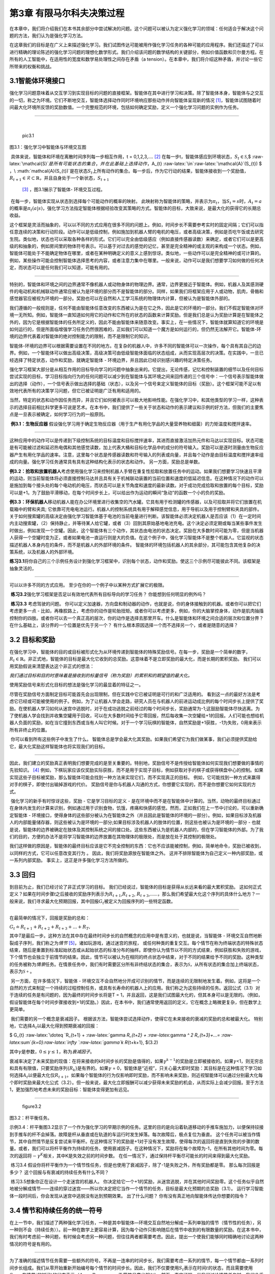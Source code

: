 第3章 有限马尔科夫决策过程
==========================

在本章中，我们将介绍我们在本书其余部分中尝试解决的问题。这个问题可以被认为定义强化学习的领域：任何适合于解决这个问题的方法，我们认为是强化学习方法。

​
在这章我们的目标是在广义上来描述强化学习。我们试图传达可能被用作强化学习任务的各种可能的应用程序。我们还描述了可以进行精确的理论陈述的强化学习问题的理想化数学形式。我们介绍该问题的数学结构的关键部分，例如价值函数和贝尔曼方程。在所有的人工智能中，在适用性的宽度和数学易处理性之间存在矛盾（a
tension）。在本章中，我们将介绍这种矛盾，并讨论一些它所带来的权衡和挑战。

3.1智能体环境接口
^^^^^^^^^^^^^^^^^

​
强化学习问题意味着从交互学习到实现目标的问题的直接框架。智能体在其中进行学习和决策。除了智能体本身，智能体与之交互的一切，称之为环境。它们不断地交互，智能体选择动作同时环境响应那些动作并向智能体呈现新的情况 [1]_，智能体试图随着时间最大化环境所反馈的奖励数值。一个完整规范的环境，包括如何确定奖励，定义一个强化学习问题的实例作为任务。

--------------

​

.. figure:: images/pic3.1.jpg
   :alt: pic3.1

   pic3.1

图3.1：强化学习中智能体与环境交互图
                                   

​ 具体来说，智能体和环境在离散时间序列每一步相互作用，t =
0,1,2,3,…. [2]_
在每一步t，智能体感应到环境状态，\ :math:`S_{t}\in \mathcal{S}`,$
:raw-latex:`\mathcal{S}`\ :math:`是所有可能状态的集合，并在此基础上选择动作，`\ A_{t}
:raw-latex:`\in`:raw-latex:`\mathcal{A}`(S_{t}) $
，\ :math:`\mathcal{A}(S_{t})`\ 是在状态\ :math:`S_{t}`\ 上所有动作的集合。每一步后，作为它行动的结果，智能体接收到一个奖励值，\ :math:`R_{t+1} \in \mathcal{R} \subset \mathbb{R}`\ ，并且自身处于一个新状态，\ :math:`S_{t+1}`
 [3]_ ，图3.1展示了智能体- 环境交互过程。

​ 在每一步，智能体实现从状态到选择每个可能动作的概率的映射。
此映射称为智能体的策略，并表示为\ :math:`\pi _{t}`\ ，当\ :math:`S_{t} =s`\ 时，\ :math:`A_{t}=a`\ 的概率是\ :math:`\pi _{t}(a|s)`\ ，强化学习方法指定智能体根据经验改变其策略的方式。智能体的目标，大致来说，是最大化的获得它的长期总收益。

​
这个框架是灵活而抽象的，可以以不同的方式应用在很多不同的问题上。例如，时间步长不需要参考实时的固定间隔；它们可以指任意连续的决策和行动阶段。动作可以是低级控制，例如施加到机器人臂的电机的电压，或者高级决策，例如是否吃午饭或去研究生院。类似地，状态也可以采取各种各样的形式。它们可以完全由低级感应（例如直接传感器读数）来确定，或者它们可以是更高级的和抽象的，例如房间里的物体符号表示。可以基于对过去的感觉的记忆，甚至是完全精神的或主观的来构成一个状态。例如，智能体可能处于不能确定物体在哪里，或者在某种明确定义的意义上感到惊讶。类似地，一些动作可以是完全精神的或可计算的。例如，某些操作可能会控制智能体选择思考的内容，或者注意力集中在哪里。一般来说，动作可以是我们想要学习如何做的任何决定，而状态可以是任何我们可以知道，可能有用的。

--------------

​
特别的，智能体和环境之间的边界通常不像机器人或动物身体的物理边界。通常，边界更接近于智能体。例如，机器人及其感测硬件的电动机和机械联动件通常应被认为是环境的部分而不是智能体的部分。同样，如果我们将框架应用于人或动物，肌肉，骨骼和感觉器官应被视为环境的一部分。奖励也可以在自然和人工学习系统的物理体内计算，但被认为是智能体外部的。

​
我们遵循的一般规则是，任何不能由智能体任意改变的东西被认为是在它之外，因此是它的环境的一部分。我们不假定智能体对环境一无所知。例如，智能体一直知道如何用它的动作和它所在的状态的函数来计算奖励。但是我们总是认为奖励计算是在智能体之外的，因为它是根据智能体的任务所定义的，因此不能由智能体来随意改变。事实上，在一些情况下，智能体就算知道它的环境是如何运行的，但是所面临增强学习任务仍然很困难的，正如我们可以知道一个魔方是如何运行的，但仍然无法解开它。智能体-环境的边界代表着对智能体的绝对控制能力的限制，而不是限制它的知识。

​
智能体-环境的边界可以根据需要设置在不同的地方。在复杂的机器人中，许多不同的智能体可以一次操作，每个具有其自己的边界。例如，一个智能体可以做出高级决策，高级决策可由低级智能体面临的状态组成，从而实现高层次的决策。在实践中，一旦已经选择了特定状态，动作和奖励，就确定智能体
- 环境边界，并且因此已经识别感兴趣的特定决策任务。

​
强化学习框架大部分是从相互作用的目标导向学习的问题中抽象出来的。它提出，无论传感，记忆和控制装置的细节以及任何目标尝试实现的目标，学习目标指向行为的任何问题可以减少到在智能体与其环境之间来回传递的三个信号中：一个信号表示智能体做出的选择（动作），一个信号表示做出选择的基础（状态），以及另一个信号来定义智能体的目标（奖励）。这个框架可能不足以有效地代表所有的决策学习问题，但它已被证明是广泛有用和适用的。

​
当然，特定的状态和动作因任务而异，并且它们如何被表示可以极大地影响性能。在强化学习中，和其他类型的学习一样，这种表示的选择目前相比科学更多可说是艺术。在本书中，我们提供了一些关于状态和动作的表示建议和示例的好方法，但我们的主要焦点是一旦表示被确定，如何学习行为的一般原则。

​ **例3.1：生物反应器**
假设强化学习用于确定生物反应器（用于生产有用化学品的大量营养物和细菌）的力矩温度和搅拌速率。

--------------

这种应用中的动作可以是传递到下级控制系统的目标温度和目标搅拌速率，其进而直接激活加热元件和马达以实现目标。状态可能是有可能被过滤和延迟热电偶和其他感觉读数，加上代表大桶和目标化学品中的成分的符号输入。奖励可以是逐时测量由生物反应器产生有用化学品的速率。注意，这里每个状态是传感器读数和符号输入的列表或向量，并且每个动作是由目标温度和搅拌速率组成的向量。强化学习任务通常具有具有这种结构化表示的状态和动作。
另一方面，奖励总是单数。

​
**例3.2：拾取和放置机器人**\ 考虑使用强化学习来控制机器人手臂在重复性拾取和放置任务中的运动。如果我们想要学习快速且平滑的运动，则当前智能体将必须直接控制马达并且具有关于机械联动装置的当前位置和速度的低延迟信息。在这种情况下的动作可以是施加到每个接头处的每个电动机的电压，而状态可以是关节角度和速度的最新读数。对于成功完成拾取和放置的每个目标，奖励可以是+1。为了鼓励平滑移动，在每个时间步长上，可以给出作为运动的瞬间“急动”的函数一个小的负的奖励。

​
**例3.3：环保机器人**\ 移动机器人能在办公环境里进行收集空的汽水罐。它具有用于检测罐的传感器，以及可拾取并将它们放置在机载箱中的臂和夹具;
它依靠可充电电池运行。机器人的控制系统具有用于解释感觉信息，用于导航以及用于控制臂和夹具的部件。关于如何搜索罐的高级决定由强化学习智能体基于电池的当前电量进行判断。该智能体必须决定机器人是否应该（1）在一定时间内主动搜索罐，（2）保持静止，并等待某人给它罐，或者（3）回到其原始基地电池充电。这个决定必须定期或每当某些事件发生时做出，例如发现一个空罐。因此，这个智能体有三个动作，其状态由电池的状态决定。奖励在大多数时间可能为零，但是当机器人获得一个空罐时变为正，或者如果电池一直运行则是大的负值。在这个例子中，强化学习智能体不是整个机器人。它监视的状态描述机器人本身内在的条件，而不是机器人的外部环境的条件。
智能体的环境包括机器人的其余部分，其可能包含其他复杂的决策系统，以及机器人的外部环境。

​
**练习3.1**\ 将你自己的三个示例任务设计到强化学习框架中，识别每个状态，动作和奖励。使这三个示例尽可能彼此不同。该框架是抽象灵活的，

--------------

可以以许多不同的方式应用。 至少在你的一个例子中以某种方式扩展它的极限。

​ **练习3.2**\ 强化学习框架是否足以有效地代表所有目标导向的学习任务？
你能想到任何明显的例外吗？

​ **练习3.3** 考虑驾驶的问题。
你可以定义加速器，方向盘和制动器的动作，也就是说，你的身体接触到的机器。或者你可以把它们考虑更多一点
-
比如，再橡胶路上，考虑你的动作是轮胎扭矩。或者你可以考虑更多，例如，你的大脑掌控身体，动作是肌肉抽搐控制你的四肢。或者你可以去一个真正高的层次，你的动作是选择去那里开车。什么是智能体和环境之间合适的层次和位置分界？
在什么基础上，该分界的一个位置是优先于另一个？
有什么根本原因选择一个而不选择另一个，或者是随意的选择？

3.2 目标和奖励
^^^^^^^^^^^^^^

​
在强化学习中，智能体的目的或目标被形式化为从环境传递到智能体的特殊奖励信号。在每一步，奖励是一个简单的数字，\ :math:`R_{t} \in \mathbb{R}`\ 。非正式地，智能体的目标是最大化它收到的总奖励。这意味着不是立即奖励的最大化，而是长期的累积奖励。
我们可以用奖励假说来清楚表达这个非正式的想法：

*我们通过目标和目的时意味着是接收到的标量信号（称为奖励）的累积和的期望值的最大化。*

使用奖励信号来形式化目标的想法是强化学习的最显着的特征之一。

​
尽管在奖励信号方面制定目标可能首先会出现限制，但在实践中它已被证明是可行的和广泛适用的。
看到这一点的最好方法是考虑它已经或可能被使用的例子。例如，为了让机器人学会走路，研究人员在与机器人的前进运动成比例的每个时间步长上提供了奖励。在使机器人学习如何从迷宫中逃脱时，对于在成功逃脱之前经过的每个时间步长，奖励通常为-1;这鼓励智能体尽快逃离。为了使机器人学会找到并收集空罐用于回收，可以在大多数时间给予它零回报，然后每收集一次空罐给+1的回报。人们可能也想给机器人负面的奖励，如在当它撞到东西或当有人叫它时候。对于一个学习玩棋的智能体，自然奖励是+1获胜，-1为失败，0用来表示所有非终止的位置。

​ 你可以看到所有这些例子中发生了什么。
智能体总是学会最大化其奖励。如果我们希望它为我们做某事，我们必须提供奖励给它，最大化奖励这样智能体也将实现我们的目标。

--------------

因此，我们建立的奖励真正表明我们想要完成的是至关重要的。特别地，奖励信号不是传授给智能体如何实现我们想要做的事情的先验知识。 [4]_
例如，下棋玩家应该仅奖励实际获胜，而不是用于实现子目标，例如获取对手的棋子或获得棋盘中心的控制。如果实现这些子目标被奖励，那么智能体可能会找到一种方法来实现它们，而不实现真正的目标。
例如，它可能找到一种方式来赢得对手的棋子，即使付出输掉游戏的代价。
奖励信号是你与机器人沟通的方式，你想要它实现的，而不是你想要它如何实现的方式。

​ 强化学习的新手有时惊讶这些，奖励 - 它是学习目标的定义 -
是在环境中而不是在智能体中计算的。当然，动物的最终目标通过在身体内发生的计算来识别，例如通过用于识别食物，饥饿，疼痛和快感的感觉。然而，正如我们在上一节中讨论的，可以重新确定智能体
-
环境接口，使得身体的这些部分被认为在智能体之外（并且因此是智能体的环境的一部分）。例如，如果目标涉及机器人的内部能量储存器，则这些被认为是环境的一部分;如果目标涉及机器人的肢体的位置，则这些也被认为是环境的一部分
-
也就是说，智能体的边界被确定在肢体及其控制系统之间的接口处。这些东西被认为是机器人内部的，但在学习智能体的外部。为了我们的目的，方便的办法不是将学习智能体的边界放置在其物理体的极限处，而是放在处于其控制的极限处。

​
我们这样做的原因是，智能体的最终目标应该是它不完全控制的东西：它也不应该能被控制，例如，简单地命令，奖励已被收到，以同样的方式，它可以任意改变其行为
。 因此，我们将奖励源放在智能体之外。
这并不排除智能体为自己定义一种内部奖励，或一系列内部奖励。
事实上，这正是许多强化学习方法所做的。

3.3 回归
^^^^^^^^

到目前为止，我们已经讨论了非正式学习的目标。
我们已经说过，智能体的目标是获得从长远来看的最大累积奖励。
这如何正式定义？如果在时间步骤\ *t*\ 之后接收的奖励序列表示为\ :math:`R_{t + 1}`,\ :math:`R_{t + 2}`,
:math:`R_{t + 3}`,……，那么我们希望最大化这个序列的具体什么地方？一般来说，我们寻求最大化预期回报，其中回报\ :math:`G_{t}`\ 被定义为回报序列的一些特定函数。

--------------

在最简单的情况下，回报是奖励的总和：

:math:`G_{t} \doteq R_{t+1} +R_{t+2} +R_{t+3}+...+R_{T},`

其中\ *T*\ 是最后一步。这种方法在其中存在最终时间步长的自然概念的应用中是有意义的，也就是说，当智能体
-
环境交互自然地断裂成子序列，我们称之为\ *情节*\  [5]_，诸如玩游戏，通过迷宫的旅程，
或任何种类的重复交互。每个情节在称为终端状态的特殊状态结束，随后是重置到标准起始状态或从起始状态的标准分布的抽样。即使你认为情节以不同的方式结束，例如获胜和失败的游戏，下个情节也会独立于前情节的结束。因此，情节可以被认为在相同的终点状态中结束，对于不同的结果给予不同的奖励。这种类型的任务被称为\ *情景*\ 任务。在情景任务中，我们有时需要区分所有非终结状态的集合，表示为\ :math:`\mathcal{S}`\ ，从所有状态的集合加上终端状态，表示为\ :math:`\mathcal{S+}`\ 。

​ 另一方面，在许多情况下，智能体 -
环境交互不会自然地分开成可识别的情节，而是连续的无限制地发生着。例如，这将是一个自然的方式来制定一个持续的过程控制任务，或具有长寿命的机器人上的应用。我们称之为这些持续的任务。返回公式（3.1）对于连续的任务是有问题的，因为最终的时间步长将是T
=
1，并且返回，这是我们试图最大化的，但其本身可以是无限的。（例如，假设智能体在每个时间步骤接收到+1的奖励。）因此，在本书中，我们通常使用返回的定义，它在概念上略微更复杂，但在数学上更简单。

​ 我们需要的另一个概念是衰减因子。
根据该方法，智能体尝试选择动作，使得它在未来接收的衰减的奖励的总和被最大化。
特别地，它选择\ :math:`A_{t}`\ 以最大化得到预期衰减的回报：

$ G_{t} :raw-latex:`\doteq `R_{t+1} + :raw-latex:`\gamma `R_{t+2} +
:raw-latex:`\gamma `^ 2 R_{t+3}+…=
:raw-latex:`\sum`\ *{k=0}:raw-latex:`\infty `:raw-latex:`\gamma`\ k
R*\ {t+k+1}, $(3.2)

其中\ :math:`\gamma`\ 是参数，\ :math:`0 \leq\gamma \leq 1`\ ，称为\ *衰减因子*\ 。

​
衰减率决定了未来奖励的现值：在将来接收的k时间步长的奖励是值得的，如果\ :math:`\gamma ^{k-1}`\ 的奖励是立即被接收的。如果\ :math:`\gamma`\ <1，则无穷总和具有有限值，只要奖励序列{:math:`R_{k}`}是有界的。如果\ :math:`\gamma`
=
0，智能体是“近视”，只关心最大即时奖励：其目标是在这种情况下学习如何选择\ :math:`A_{t}`\ 以便最大化仅\ :math:`R_{t+1}`\ 。如果每个智能体的行为仅影响即时奖励，而不影响未来奖励，则近视智能体可以通过分别最大化每个即时奖励来最大化公式（3.2）。但一般来说，最大化立即报酬可以减少获得未来奖励的机会，从而实际上会减少回报。至于方法1，更加强烈地考虑未来的奖励目标：智能体变得更加有远见。

--------------

.. figure:: images/figure3.2.png
   :alt: figure3.2

   figure3.2

图3.2：杆平衡任务。
                   

​
示例3.4：杆平衡图3.2显示了一个作为强化学习的早期示例的任务。这里的目的是向沿着轨道移动的手推车施加力，以便保持铰接到手推车的杆不会掉落。故障是杆从垂直或在轨道的车运行时发生掉落。每次故障后，极点复位为垂直。
这个任务可以被当作情节，其中自然情节是反复尝试来平衡杆。在这种情况下的奖励是+1对于没有发生故障，使得每次的返回将是直到失败的步骤的数量。或者，我们可以将杆平衡作为持续的任务，使用衰减因子。在这种情况下，奖励将在每个故障为-1，在所有其他时间为零。每次的返回将\ :math:`-\gamma^K`\ 相关，其中K是失效之前的时间步数。
在任一情况下，通过保持杆平衡尽可能长的时间来得到最大化奖励。

​ 练习3.4
假设你将杆平衡作为一个情节性任务，但是也使用了衰减因子，除了-1是失败之外，所有奖励都是零。
那么每次回报是多少？ 这个回报与有衰减的持续任务有什么不同？

​ 练习3.5想象你正在设计一个走迷宫的机器人。
你决定给它一个+1的奖励，从迷宫逃脱，并在其他时间奖励零。这个任务似乎自然地被分解成情节——连续的穿过迷宫——所以你决定把它当作一个情节的任务，目标是最大化预期的总奖励（3.1）。
运行学习智能体一段时间后，你会发现从迷宫中逃脱没有达到预期效果。
出了什么问题？ 你有没有真正地向智能体传达你想要的指令？

3.4 情节和持续任务的统一符号
^^^^^^^^^^^^^^^^^^^^^^^^^^^^

​
在上一节中，我们描述了两种强化学习任务，一种是其中智能体—环境交互自然地分解成一系列单独的情节（情节性的任务），另一种则不会（持续任务））。前一种在数学上更容易计算，因为每个动作只影响随后在情节中收到的有限数量的奖励。在这本书中，我们有时考虑前一种问题，有时候会考虑另一种问题，但往往两者都需要考虑。因此，提出一个使我们能够同时精确地讨论这两种情况的符号是有用的。

--------------

​
为了准确的描述情节任务需要一些额外的符号。不再是一连串的时间步长，我们需要考虑一系列的情节，每一个情节都由一系列时间步长组成。我们从零开始重新开始编号每个情节的时间步长。因此，我们不仅要使用\ :math:`S_{t}`\ 表示在时间\ :math:`t`\ 的状态，而且需要使用\ :math:`S_{t,i}`\ ，在情节\ :math:`i`\ 的时间\ :math:`t`\ 的状态表示（\ :math:`A_{t,i}`\ ，\ :math:`R_{t,i}`\ ，\ :math:`\pi_{t,i}`\ ，
:math:`T_{i}`\ 等符号意义相似）。然而，事实证明，当我们讨论情节任务时，我们几乎不必区分不同的情节。我们总是会考虑一个特定的情节，或者说出所有情节都是如此。因此，在实践中，我们总是通过省略情节的明确引用符号。
也就是说，我们将用\ :math:`S_{t}`\ 来指\ :math:`S_{t,i}`\ ，等等。

​
我们需要另外一个约定来定义一个涵盖情节和连续性任务的单一符号。在一例（3.1）中，我们将返回归结于有限数量的步数的总和，另一个是无限数量的总和（3.2）。这些可以通过考虑情节终止来进行统一，这是一个特殊的吸收状态的转换，只转换到自己，只产生零的奖励。
例如，考虑状态转换图

.. figure:: images/state_transition_diagram.png
   :alt: state transition diagram

   state transition diagram

这里的实心方块表示与情节结束对应的特殊吸收状态。从\ :math:`S_{0}`\ 开始，我们得到奖励序列+1，+1，+1，0，0，0，……总结这些，我们得到相同的返回值，无论我们是否相加第一个\ *T*\ 奖励（这里\ *T*
=
3）或以上整个无限序列。即使我们引入折扣，这仍然是成立的。因此，我们可以根据（3.2）来定义回报，按照省略不必要情节编号的惯例，并且包括如果总和仍然被定义为\ :math:`\gamma = 1`\ 的可能性（例如，所有情节终止
）。 或者，我们也可以写回报如下

$ G_{t} :raw-latex:`\doteq  `:raw-latex:`\sum`\ *{k=0}^{T-t-1}
:raw-latex:`\gamma`^k R*\ {t+k+1}, $ (3.3)

包括\ :math:`T = \infty`\ 或\ :math:`\gamma = 1`\ （不能同时存在）的可能性。我们在本书的其余部分中使用这些约定来简化符号，并表达情节和持续任务之间的接近相似。
（后来，在第10章中，我们将介绍一个持续不变的形式。）

--------------

\*3.5马尔科夫属性
^^^^^^^^^^^^^^^^^

在强化学习框架中，智能体根据来自环境\ *状态*\ 的信号作出决定。在本节中，我们将讨论什么是状态信号，什么样的信息是我们应该或不应该期望的。特别是，我们正式将一种特别感兴趣的环境属性和它的状态信号称为马尔可夫属性。

​
在这本书中，“状态”是指智能体可以使用的任何信息。我们假设状态由一些预处理系统给出作为环境的一部分。本书不讨论构建，变更或学习状态信号的问题。我们采取这种做法不是因为我们认为状态表示不重要，而是为了充分关注决策问题。换句话说，我们的主要关注不是设计状态信号，而是作为任何状态信号情况下决定采取的行动。根据惯例，奖励信号不是状态的一部分，但它的副本当然可以是。

​ 当然，状态信号应该包括立即的感觉，如感官感知，但它可以包含更多的。
状态表示可以是原始感觉的高级处理版本，或者它们可以是从感觉序列随时间推移的复杂结构。
例如，我们可以在一个场景中移动我们的眼睛，只有一个对应于中央凹的细微点，就可以在任何一个时间看到，而且建立一个丰富而详细的场景表示。
或者，更明显地，我们可以看一个对象，然后移开目光，但是知道它仍然存在。我们可以听到“是”一词，并认为自己处于完全不同的状态，这取决于以前的问题，不再是可听见的。在更平凡的水平上，控制系统可以在两个不同的时间测量位置，以产生包括关于速度的信息的状态表示。在所有这些情况下，状态根据当时的感觉和以前的状态或过去感觉的一些其他记忆，构建和维护。
在这本书中，我们不会探讨如何做到这一点，但肯定这是可以的而且已经完成的。
没有理由将状态表示限制在瞬时感觉之中;
在典型的应用中，我们应该期望状态表示能够通知智能体。

​
另一方面，不应该期望状态信号向智能体通报有关环境的一切，甚至是在作出决定时对其有用的一切。
如果智能体在玩二十一点，我们不应该期望它知道甲板上的下一张卡是什么。
如果智能体正在接听电话，我们不应该期望它提前知道呼叫者是谁。
如果智能体是一名叫做道路交通事故的医护人员，我们不应该期望它立即知道不省人事的受害者的内伤。
在所有这些情况下，环境中都有隐藏的状态信息，这是对智能体有用的信息，但智能体不应该知道，因为它从未收到过相关的反馈。
简而言之，我们不会为了不知道重要事项的智能体，而只是为了知道某事，然后忘记它！我们不会让智能体不知道重要的事情，而只是为了知道某事，然后忘记它！

--------------

​
理想情况下，我们想要的是一个状态信号，它精简地表达了过去的反馈，保留着所有相关信息。这通常需要比直接的反馈更多，但不能超过所有过去完整反馈。能成功保留所有相关信息的状态信号称为\ *马尔科夫*\ ，或者是\ *马尔可夫属性*\ （我们在下面正式定义）。例如，棋子位置——棋盘上所有棋子的当前为止位置——将作为马尔科夫状态，因为它总结了变成现在完整的位置序列重要的一切。关于序列的大部分信息都会丢失，但是对于游戏的未来来说真的很重要。同样，炮弹的当前位置和速度对于未来的战斗来说都是很重要的。这个位置和速度怎么来的是不重要的。
这有时也被称为“路径独立性”，因为所有重要的都是当前的状态信号;
它的意义是独立于导致它的信号的“路径”或历史。

​
我们现在正式为强化学习问题定义马尔可夫属性。为了保持计算的简单，我们假设这里是有限数量的状态和奖励值。这使得我们能够在总和和概率方面计算，而不是积分和概率密度，但是这个论证可以容易地被扩展到包括连续的状态和奖励（或无限的离散空间）。考虑一般环境下在时间\ *t
+
1*\ 对时间\ *t*\ 采取的行动作出反应。在最普遍的因果情况下，这种反应可能取决于之前发生的一切。
在这种情况下，只能通过指定完整的联合概率分布来定义动态：

:math:`P_r \{ S_{t+1} =s^ \prime ,R_{t+1} = r | S_0,A_0,R_1,…,S_{t-1},A_{t-1},R_t,S_t,A_t\}`,
(3.4)

对于所有\ *r*\ ，\ :math:`s^ \prime`\ ，以及过去事件的所有可能值：$
S_0,A_0,R_1,…,S_{t-1},A_{t-1},R_t,S_t,A_t$。另一方面，如果状态信号具有马尔科夫属性，那么环境在\ *t
+
1*\ 处的响应仅取决于\ *t*\ 处的状态和动作表示，在这种情况下，可以通过仅指定环境的动态

:math:`p(s^\prime,r|s,a)\doteq P_r\{S_{t+1}=s^\prime ,R_{t=1}=r|S_t=s,A_t=a\}`
, (3.5)

对于所有的\ *r*\ ，\ :math:`s^\prime`\ ，和\ *a*\ 。换句话说，状态信号具有马尔科夫属性，并且是马尔科夫状态，当且仅当（3.4）等于\ :math:`p(s^\prime,r|S_t,A_t)`\ 在所有\ :math:`s^\prime`\ ，\ *r*\ 和所有之前的$
S_0,A_0,R_1,…,S_{t-1},A_{t-1},R_t,S_t,A_t$。
在这种情况下，整个环境和任务也被称为拥有马可夫属性。

如果一个环境具有马尔可夫属性，那么它的动态递推公式（3.5）使我们能够根据当前的状态和行动来预测下一个状态和预期的下一个奖励。可以看出，通过迭代这个方程，可以预测所有将来的状态，并且仅从当前状态的知识中获得预期的回报，并且在给出迄今为止的完整历史的情况下都是可以预见的。马尔可夫状态也提供了选择行动的最佳依据。
也就是说，通过马尔可夫状态最佳策略来选择行动就像通过完整历史的最佳策略来选择一样好。

--------------

​
即使状态信号是非马尔科夫，仍然认为强化学习中的状态是马尔科夫状态的近似值。特别是，我们一直希望状态是预测未来的回报和选择行动的良好基础。在环境模型被学习的情况下（见第8章），我们也希望状态成为预测后续状态的良好基础。马尔科夫状态提供了实现所有这些事情的无与伦比的基础。把状态看成接近马尔科夫状态这种方式，人们将从强化学习系统获得更好的表现。基于以上原因，将每一步中的状态视为马尔可夫状态的近似值是有用的，但是应该记住，它可能不能完全满足马尔可夫属性。

​
马尔可夫属性在强化学习中是重要的，因为假定判断和值仅仅是当前状态的函数。为了使这些有效和翔实，状态的表示必须是资料丰富的。本书中提出的所有理论都假定马尔科夫状态信号。这意味着并不是所有的理论都严格适用于不严格定义马尔可夫属性的例子。然而，为马尔可夫案例开发的理论仍然有助于我们了解算法的行为，并且算法可以成功应用于不严格马尔科夫的状态的许多任务。充分理解马尔科夫理论例子是将其扩展到更复杂和更现实的非马尔可夫例子的重要基础。最后，我们注意到，马尔可夫状态表示的假设并不是强化学习的唯一性，而是在人工智能的大多数（如果不是全部）其他方法中也存在。

​ **示例3.5：杆平衡状态**
在前面介绍的杆平衡任务中，如果它能精确地指定，或者可以准确地重建车沿轨道的位置和速度，
车和杆，以及角度变化的速度（角速度），状态信号是马尔可夫的。在理想化的车
-
杆系统中，鉴于控制器采取的行动，这些信息将足以准确预测车和杆的未来行为。然而在实际上，绝对不可能知道这些信息，因为任何真正的传感器都会在其测量中带来一些失真和延迟。此外，在任何真正的车
-
杆系统中，总是存在其他影响，例如杆的弯曲，车轮和杆轴承的温度以及各种形式的间隙，其稍微影响系统的行为。这些因素将导致违反马尔可夫属性，
如果状态信号只是推车和极点的位置和速度。

​ 然而，往往是位置和速度是很好状态定义。
一些学习解决极平衡任务的早期研究使用粗略状态信号，一些学习解决极平衡任务的早期研究使用粗略状态信号，将推车位置分为三个区域：右侧，左侧和中部（以及其他三个内在状态变量的类似粗略量化）。
这个明显的非马尔可夫状态足以使通过强化学习方法轻松解决任务。
事实上，这种粗略的表示可能通过强迫学习智能体忽略在解决任务中没用的细微区别来促进快速学习。

--------------

​ **示例3.6：德州扑克**
在德州扑克牌游戏中，每位玩家手中拿着五张牌。在每一轮投注，每个玩家交换一些新牌，然后投注。每一轮，每位玩家必须匹配或超过其他玩家的最高投注，否则退出（折叠）。
在第二轮投注后，没有被折叠且有最好的的牌玩家是获胜者并且获得所有的赌注。

​ 德州扑克的状态信号对于每个玩家而言是不同的。
每个玩家都只知道自己掌握的牌，但能猜测其他玩家手中的牌。
一个常见的错误是认为马尔科夫状态信号应包括所有玩家的牌和剩余在案板上的牌的内容。
然而，在公平的比赛中，我们假设玩家原则上无法从过去的观察中确定这些事情。
如果玩家知道那些，那么她就可以通过记住所有过去的观察结果来更好预测一些未来的事件（如可以交换的牌）。

​ 除了知道自己的牌，扑克牌的状态还应包括其他玩家所得的赌注和牌数。
例如，如果其他玩家之一画了三张新卡，你可能怀疑他保留了一双，并相应地调整了你对他的牌的猜测。
玩家的投注也会影响你对一手牌的评估。
事实上，你过去与这些特定玩家的历史很多是马尔科夫状态的一部分。
艾伦喜欢虚张声势，还是保守地玩？ 她的脸色或风度是否为一手牌提供了线索？
当到了深夜，或者当他已经赢得了很多钱时，乔伊的玩法会如何变化？

​
虽然有关其他玩家表现的一切都可能对他们持有各种手牌的可能性产生影响，但在实践中，这些太多了不能记住和分析，大部分内容对于预测和决策都不会有明确的影响。好的扑克玩家擅长记住关键线索，并迅速调整新玩法，但没有人会记得所有相关的内容。因此，人们用来做扑克决定的状态表示无疑是非马尔可夫，这样的决定本身也是不完美的。然而，人们仍然在这样的任务中做出很好的决定。
我们得出结论，无法获得完美的马尔科夫状态表示可能不是强化学习智能体的严重问题。

​ **练习3.6：破裂的视觉系统** 想像你是一个视觉系统。
当你某天第一次打开的时候，一个图像会涌入你的镜头。
你可以看到很多东西，但不是所有的东西。你看不到被遮挡的物体，当然你看不到身后的物体。
在看到第一幕之后，你是否可以访问马尔可夫状态的环境？
假设当天你的镜头坏了，整天都没有收到图像。
那么你可以访问马尔可夫状态吗？

--------------

3.6马尔可夫决策过程
^^^^^^^^^^^^^^^^^^^

满足马尔可夫属性的强化学习任务称为\ *马尔可夫决策过程*\ ，或MDP。如果状态和动作空间是有限的，则称之为有限的马尔可夫决策过程（有限的MDP）。
有限的MDP对于强化学习的理论特别重要。 我们在这本书中广泛的讨论它们;
它们是你需要了解的现代强化学习90%的内容。

​ 特定的有限MDP由其状态和动作集以及环境的每步动态定义。
给定任何状态s和动作a，每个可能的下一个状态\ :math:`s^\prime`\ 和奖励\ *r*\ 的概率表示：

​ :math:`p(s,a) \doteq Pr\{ S_(t+1)=s^\prime,R_{t+1} =r|S_t=s,A_t=a\}`
(3.6)

​ 这些等式完全指定了有限\ **MDP**\ 的动态。
我们在本书其余部分提出的大部分理论都隐含地假设环境是有限的\ **MDP**\ 。

​
考虑到（3.6）规定的动态，人们可以计算出可能想要了解的关于环境的其他任何事物，例如状态—动作对的预期回报，

​
:math:`r(s,a)\doteq \mathbb{E}[R_{t+1}|S_t =s,A_t=a]=\sum_{r \in \mathcal{R}} r \sum_{s^\prime \in \mathcal{S}}p(s^\prime,r|s,a),`
(3.7)

​ 状态转移概率，

​
:math:`p(s^\prime|s,a)\doteq P_r\{S_{t+1}=s^\prime|S_t=s,A_t=a \}=\sum_{r\in \mathcal R}p(s^\prime,r|s,a)`
(3.8)

​ 以及状态—动作—下一个状态三元组的期望奖励，

​
:math:`r(s,a,s^\prime)\doteq\mathbb{E}[R_{t+1}|S_t=s,A_t=a,S_{t+1}=s^\prime]=\frac{\sum_{r\in \mathcal{R}r p(s^\prime,r|s,a)}}{p(s^\prime|s,a)}`
(3.9)

​
在本书的第一版中，动态仅用后面两个变量表示，分别为\ :math:`\mathcal{P}_{ss^\prime}^a`\ 和\ :math:`\mathcal{R}_{ss^\prime}^a`\ 。该符号的一个缺点是它仍然没有完全表征奖励的动态，只给出他们的期望。
另一个缺点是下标和上标过多。
在这个版本中，我们将主要使用（3.6）的显式符号，有时直接指向转换概率（3.8）。

​ **示例3.7： 环保机器人MDP**
环保机器人（示例3.3）可以通过简化MDP并提供一些更多的细节成为MDP的简单示例。
（我们的目标是实现一个简单的例子，而不是特别符合实际的例子）。回想一下，智能体检测到外部事件时（或机器人控制系统的其他部分）做出决定。
在每个这样的时刻，机器人决定是否应该（1）主动搜索一个空罐，（2）保持静止，等待有人给它罐子，或者（3）回到家中为电池充电。假设环境如下。
找到空罐的最好方法是积极搜索它们，但这会耗尽机器人的电池，而等待不会。

--------------

每当机器人正在搜索时，存在电池耗尽的可能性。
在这种情况下，机器人必须关闭电池并等待被救出（产生低报酬）。

​
智能体仅仅根据电池的能量水平作出决定。它可以区分\ **高低**\ 两个级别，使状态集合为\ :math:`\mathcal{S}=\{high,low\}`
。让我们假设可能的决策—智能体的动作—\ **等待**\ ，\ **搜索**\ 和\ **充电**\ 。当电量足时，充电总是愚蠢的，所以我们不把它算在这个状态的动作中。
智能体的动作集是

:math:`\mathcal{A}(high)\doteq \{search,wait\}`

:math:`\mathcal{A}(low)\doteq \{search,wait,recharge\}`

​
如果电量高，则可以完整的完成主动搜索的过程，而不会有耗尽电池的风险。以高电量开始的搜索周期以\ :math:`\alpha`\ 的概率保持高电量，并以\ :math:`1-\alpha`\ 的概率降低到低电量。另一方面，当在电量低时进行的搜索时，以\ :math:`\beta`\ 概率保持在低电量，并以\ :math:`1-\beta`\ 的概率消耗电池电量。在后一种情况下，机器人必须被救援，然后把电池再充电回到高电量。机器人收集的每一个空罐都可以作为一个单位奖励，而当机器人必须得到救援时，得到-3的奖励值。研究等待，研究>等待，分别表示机器人在搜索和等待期间将收集的罐的预期数量（因此预期的奖励）。使用\ :math:`r_{search}`\ 和\ :math:`r_{wait}`,以及\ :math:`r_{search}>r_{wait}`
，分别表示机器人在搜索和等待期间将收集的罐的预期数量（因此预期的报酬）。最后，为了方便，假设在运行回去充电时不能收集空罐，并且在电池耗尽的一步中也不能收集空罐。这个系统就是一个有限的\ **MDP**\ ，我们可以写出它的转移概率和预期的回报，如表3.1所示。

​ |Table3.1|

**表3.1**\ ：环保机器人示例的有限\ **MDP**\ 的转换概率和预期回报。每行分别是：当前状态，\ :math:`s`
，下一状态，\ :math:`s^\prime`
，和当前状态中可能的动作\ :math:`a\in\mathcal{A} (s)`\ 。

​
*转换图*\ 是总结有限MDP动态的有用方式。图3.3显示了环保机器人示例的转换图。

--------------

.. figure:: images/Figure3.3.png
   :alt: Figure3.3

   Figure3.3

​ 图3.3：环保机器人示例的转换图

有两种节点：状态节点和动作节点。每个可能状态有一个状态节点（一个由状态名称标记的大开环），每个状态动作对的一个动作节点（由状态节点的线标记的小实心圆）。从状态\ :math:`s`\ 开始并采取动作\ :math:`a`\ 将沿着县从状态节点\ :math:`s`\ 到行动节点的\ :math:`(s,a)`\ 。然后，环境通过离开动作节点\ :math:`(s,a)`\ 的箭头之一转换到下一个状态的节点。每个箭头对应一个三元组\ :math:`(s,s^\prime,a)`\ ，其中\ :math:`s^\prime`\ 是下一个状态，我们用转移概率\ :math:`p(s^\prime|s,a)`\ 标注箭头，并且该转换的预期奖励\ :math:`r(s,a,s^\prime)`\ 。请注意，标记离开动作节点的箭头的转换概率总是等于1。

3.7 价值函数
^^^^^^^^^^^^

​ 几乎所有的强化学习算法都涉及估计在状态（或状态 -
动作对）价值函数的功能，如估计智能体处于给定状态有多好（或者在给定的状态下执行给定动作有多好）。这里的“多么好”的概念是根据预期的未来奖励来确定的，或者准确的的说是预期回报方面。
当然，智能体希望在未来收到的奖励取决于将采取的动作。因此，价值函数是针对特定策略而定义的。

​
回想一下，策略\ :math:`\pi`\ 是来自\ :math:`s\in \mathcal{S}`\ 中的每个状态的映射，以及在\ :math:`a\in \mathcal{A}(s)`\ 中的动作，在状态\ :math:`s`\ 中采取动作\ :math:`a`\ 的概率\ :math:`\pi(a|s)`\ 。非正式地，在\ :math:`s`\ 状态下，策略\ :math:`\pi`\ 下的值表示为\ :math:`v_\pi(s)`\ ，是从\ :math:`s`\ 开始并且之后\ :math:`\pi`\ 策略时的预期收益。对于\ **MDPs**\ ，我们可以正式将\ :math:`v_\pi(s)`\ 定义为

:math:`v_\pi(s)\doteq \mathbb{E}_\pi[G_t|S_t=s]=\mathbb{E}_\pi[\sum^{\infty}_{k=0} \gamma^k R_{t+k+1}|S_t=s]`
，（3.10）

其中\ :math:`\mathbb{E}[.]`\ 表示智能体遵循策略\ :math:`\pi`\ 的随机变量的期望值，\ :math:`t`\ 是任意的时间步长。
请注意，终端状态的值，如果有的话，一直为0。我们称函数\ :math:`v_\pi`\ 是策略\ :math:`\pi`\ 的状态—价值函数。

--------------

​
类似地，我们定义在状态\ :math:`s`\ 下采取动作\ :math:`a`\ 的值，在策略\ :math:`\pi`\ 下表示为$q\_:raw-latex:`\pi`(s,a)
:math:`，作为从`\ s\ :math:`开始的预期回报，采取行动`\ a\ :math:`，此后遵循策略`\ :raw-latex:`\pi`$：

​
:math:`q_\pi(s,a)\doteq\mathbb{E}_\pi[G_t|S_t=s,A_t=a]=\mathbb{E}_\pi[\sum^{\infty}_{k=0}\gamma^kR_{t+k+1}|S_t=s,A_t=a]`
. （3.11）

我们称\ :math:`q_\pi`\ 为策略\ :math:`\pi`\ 的动作值函数。

​ 值函数\ :math:`v_\pi`\ 和\ :math:`q_\pi`\ 可以从经验中估计。
例如，如果一个智能体遵循策略pi并且维护一个平均值，对于遇到的每个状态，跟随该状态的实际返回的平均值将会收敛到状态的值\ :math:`v_\pi(s)`\ ，作为遇到的状态的次数接近无穷大。如果在一个状态下为每个动作保持单独的平均值，那么这些平均值将类似地收敛到动作值\ :math:`q_\pi(s, a)`\ 。我们称这种\ *蒙特卡罗方法*\ 的估计方法，因为它们涉及对实际收益的许多随机样本进行平均。这些方法在第5章中介绍。当然，如果状态非常多，那么单独保持每个状态的单独平均值可能是不实际的。相反，智能体将必须维护\ :math:`v_\pi`\ 和\ :math:`q_\pi`\ 作为参数化函数（参数少于状态），并调整参数以更好地匹配观察到的返回值。这也可以产生准确的估计，尽管这取决于参数化函数近似的性质。
这些可能性将在本书的第二部分讨论。

​ 整个强化学习和动态规划中使用的价值函数的基本属性是满足特定的递归关系。
对于任何策略\ :math:`\pi`\ 和任何状态\ :math:`s`\ ，\ :math:`s`\ 的值与其可能的后继状态的值之间保持以下一致性条件：

:math:`v_\pi(s)\doteq\mathbb{E}_\pi[G_t|S_t=s]\\ \quad\quad=\mathbb{E}_\pi[\sum^{\infty}_{k=0}\gamma^kR_{t+k+1}|S_t=s] \\\quad\quad= \mathbb{E}_\pi[R_{t+1}+\gamma\sum^{\infty}_{k=0}\gamma^kR_{t+k+2}|S_t=s]\\\quad\quad=\sum_a\pi(a|s)\sum_{s^\prime}\sum_rp(s^\prime,r|s,a)[r+\gamma\mathbb{E}[\sum^{\infty}_{k=0}\gamma^kR_{t+k+2}|S_{t+1}=s^\prime]]\\\quad\quad=\sum_a\pi(a|s)\sum_{s^\prime,r}p(s^\prime,r|s,a)[r+\gamma v_\pi(s^\prime)], \forall s\in\mathcal{S}`
（3.12）

其中隐含的动作\ :math:`a`\ 取自集合\ :math:`\mathcal{A}(s)`\ ，下一个状态\ :math:`s^\prime`\ 取自集合\ :math:`\mathcal{S}`\ （或在情节问题的情况下来自\ :math:`\mathcal{S}+`\ ），而奖励\ :math:`r`
，取自集合\ :math:`\mathcal{R}`\ 。注意，在最后一个方程中，我们合并了两个和，一个是所有的\ :math:`s^\prime`\ 值的和，另一个所有\ :math:`r`\ 值的和，

--------------

.. figure:: images/figure3.4.png
   :alt: figure3.4

   figure3.4

​ 图3.4：\ :math:`v_\pi`\ 和\ :math:`q_\pi`\ 的备份图。

两者的所有可能值之和。我们将经常使用这种合并的总和来简化公式。请注意，最终表达式可以非常容易地读取为期望值。这真的是三个变量\ :math:`a`\ ，\ :math:`s^\prime`\ 和\ :math:`r`\ 的所有值的总和。对于每个三元组，我们计算其概率\ :math:`\pi(a|s)p(s^\prime,r|s,a)`\ ，通过该概率对括号中的数量进行加权，然后求和所有可能性获得预期值。

​
方程（3.12）是\ :math:`v_\pi`\ 的\ *贝尔曼方程*\ 。它表达了状态值与下一个状态值之间的关系。考虑从一个状态向可能的下一个状态的情况，如图3.4（左图）所示。每个空心圆代表下一个状态，每个实心圆代表一个状态{动作对。
从状态s开始，根节点在顶部，智能体可以采取任何一组动作 —
三个动作组成如图3.4所示（左）。从这些中任一个动作，环境可以响应多个下一个状态之一,\ :math:`s^\prime`\ ，以及一个奖励，\ :math:`r`\ 。贝尔曼方程（3.12）对所有可能性进行平均，每个可能性均以其发生的概率加权。它指出，开始状态的价值必须等于预期下一个状态的（打折）值，加上在途中预期的奖励值。

​
值函数\ :math:`v`\ 是其贝尔曼方程的唯一解。我们在后面的章节中展示了贝尔曼方程如何构成一些计算方法的基础，近似和学习\ :math:`v_\pi`\ 。我们称之为图3.4\ *备份图*\ 中所示的图表，因为它们是展示了作为强化学习方法核心的更新或备份操作的基础的联系。这些操作将值信息从其后继状态（或状态—动作对）传回状态（或状态
-
动作对）。我们在本书中使用备份图来提供我们讨论的算法的图形摘要。（注意，与转换图不同，备份图的状态节点不一定代表不同的状态；例如，一个状态可能是它自己的下一个状态，我们也省略了明确的箭头，因为时间总是在备份图中向下流动）。

**示例3.8：网格世界**
图3.5（左图）显示了简单有限MDP的矩形网格世界表示。网格的单元格对应于环境的状态。在每个单元格中，可以有四个动作：北，南，东，西，这明确让智能体在网格上的相应方向上移动一个单元格。使智能体离开网格的操作会使其位置保持不变，但也会导致-1的回报。除了将智能体从特殊状态\ :math:`A`\ 和\ :math:`B`\ 移出的行为，其他行为奖励值为\ :math:`0`\ 。在状态\ :math:`A`\ ，

--------------

.. figure:: images/Figure3.5.png
   :alt: Figure3.5

   Figure3.5

​
图3.5：网格世界的例子：等权随机政策的特殊奖励动态（左）和状态值函数（右）。

所有四个动作都会产生\ :math:`+10`\ 的奖励，并将智能体送到\ :math:`A^\prime`\ 。
从状态\ :math:`B`\ ，所有动作都会获得\ :math:`+5`\ 的奖励，并将智能体转到\ :math:`B^\prime`\ 。

​
假设智能体在所有状态中以相等的概率选择所有四个动作。图3.5（右）显示了该策略的值函数\ :math:`v_\pi`\ ，对于这个策略，衰减因子\ :math:`\gamma=0.9`\ 。该值函数是通过求解线性方程组（3.12）来计算的。注意下边缘附近的负值;
这些是在随机策略下高概率击中网格边缘的的结果。\ :math:`A`\ 状态是根据本策略下的最佳状态，但其预期收益低于\ :math:`10`\ ，收益为当即奖励，由于智能体从\ :math:`A`\ 到\ :math:`A^\prime`\ ，从而可能进入电网边缘。另一方面，状态\ :math:`B`\ 的当即奖励高于\ :math:`5`\ ，，因为智能体从\ :math:`B`\ 被带到状态\ :math:`B^\prime`\ ，具有正值。从\ :math:`B^\prime`\ 来看，进入边缘的预期惩罚（负回报）超过了困在\ :math:`A`\ 或\ :math:`B`\ 上的预期收益的补偿。

**示例3.9：高尔夫**
为了将打高尔夫球作为强化学习任务，我们将每次击球的惩罚（负回报）计算为\ :math:`-1`\ ，直到我们将球打入洞中。状态是球的位置。一个状态的值是从该位置到该洞的击球数量的负数。我们的动作是我们如何瞄准和摆球，当然还有我们选择的球杆。
让我们把前者视为给定的，只考虑球杆的选择，我们假设是推杆或打出去。图3.6的上半部分显示了总是使用推杆的策略的可能的状态值函数\ :math:`v_{putt}(s)`\ 。最终入洞作为终端状态值为\ :math:`0`\ 。从果岭（球道的尽头）的任何地方，我们假设我们可以做一个推杆；这状态的值为\ :math:`-1`\ 。离开果岭，我们不能通过推杆入洞，值越大。如果我们可以通过推杆达到果岭状态，那么该状态必须具有比果岭小的值，即\ :math:`-2`\ 。为了简单起见，让我们假设我们可以非常精确和确定地推杆，但范围有限。
这给了我们图中标有\ :math:`-2`\ 的尖锐轮廓线；该线和果岭之间的所有位置都需要打两杆才能完成入洞。
类似地，\ :math:`-2`\ 轮廓线的投放范围内的任何位置必须具有\ :math:`-3`\ 的值，依此类推，以获得图中所示的所有轮廓线。推杆不会让我们脱离陷阱，所以它们的值为\ :math:`-\infty`\ 。
总的说，通过推杆，我们需要六杆从球座入洞。

.. figure:: images/Figure3.6.png
   :alt: Figure3.6

   Figure3.6

图3.6：高尔夫球示例：用于推杆（上面）的状态值函数和使用驱动程序的最佳动作值函数（下图）。

**练习3.7**
什么是贝尔曼方程的动作值，即\ :math:`q_\pi`\ ？必须根据状态—动作对\ :math:`(s,a)`\ 的可能后继的动作值\ :math:`q_\pi(s^\prime,a^\prime)`\ 给出动作值\ :math:`q_\pi(s,a)`\ 。
注意，对应于该方程的备用图在图3.4（右）中给出。
显示与（3.12）类似的方程序列，但用于动作值。

**练习3.8**\ 对于图3.5（右）所示的值函数\ :math:`v_\pi`\ ，贝尔曼方程（3.12）必须保持每个状态。
作为一个例子，数值显示该方程的有中心状态，值为\ :math:`+0.7`\ ，相对于其四个相邻状态，价值为\ :math:`+2.3`\ ，\ :math:`+0.4`\ ，\ :math:`-0.4`\ ，和\ :math:`+0.7`\ 。
（这些数字只能精确到一位小数。）

**练习3.9**\ 在网格世界的例子中，奖励对于目标是积极的，对于走进世界的边缘是负的惩罚，而在其余的时间里是零。
这些奖励的迹象是重要的吗？还是只是他们之间的间隔？
请证明，使用（3.2），向所有奖励添加常量\ :math:`c`\ 将所有状态的值添加一个常数\ :math:`v_c`\ ，因此不会影响任何策略下任何状态的相对值。
C和 gamma是什么V？关于\ :math:`c`\ 和\ :math:`\gamma`\ 是什么\ :math:`v_c`\ ？

**练习3.10** 现在考虑在情节任务中给所有的奖励增加一个常量c，例如走迷宫。
这是否会有什么影响，还是不会像以上那些持续任务那样保持不变？
是或者否，为什么？ 举个例子。

--------------

**练习3.11**\ 状态的值取决于在该状态下可能的动作的值以及当前策略下每个动作的可能性。
我们可以通过根据状态的小型备份图来考虑这一点，并考虑到每个可能的操作：

.. figure:: images/exercise3.11.png
   :alt: exercise3.11

   exercise3.11

根据给定\ :math:`S_t=s`\ 的预期叶节点\ :math:`q_\pi(s,a)`\ 的值，给出对根节点\ :math:`v_\pi(s)`\ 的值的对应于该直觉和图表的方程。
这个方程式应该包含一个符合策略\ :math:`\pi`\ 条件的预期。
然后给出第二个等式，其中期望值以 pi（ajs）方式明确地写出，使得等式中不出现预期值符号。然后给出第二个等式，其中期望值以\ :math:`\pi(a|s)`\ 明确地写出，使得在等式中不出现期望值符号。

**练习3.12**\ 动作值\ :math:`q_\pi(s,a)`\ 取决于预期的下一个奖励和剩余奖励的预期总和。
再次，我们可以通过一个小的备份图来考虑这一点，这一个根源于一个动作（状态—动作对），并分支到可能的下一个状态：

.. figure:: images/exercise3.12.png
   :alt: exercise3.12

   exercise3.12

给出与这个直觉和图表对应的方程式的动作值\ :math:`q_\pi(s,a)`\ ，考虑到\ :math:`St = s`\ 和\ :math:`A_t= a`\ ，根据预期的下一个奖励\ :math:`R_{t+1}`\ 和预期的下一个状态值\ :math:`v_\pi(S_{t+1})`\ 。这个方程式应该包括期望值，但不包括一个条件符合策略条件。
然后给出第二个方程，用（3.6）定义的\ :math:`p(s^\prime,r|s,a)`\ 明确地写出期望值，使得方程式中不会出现预期值符号。

3.8最优值函数
^^^^^^^^^^^^^

解决强化学习任务大概意味着要从长远的角度找到一个取得很大回报策略。
对于有限的MDP，我们可以通过以下方式精确地定义一个最优策略。价值函数对策略进行部分排序。如果策略\ :math:`\pi`\ 的预期返回值大于或等于所有状态的\ :math:`\pi^\prime`\ 值，则该策略\ :math:`\pi`\ 被定义为优于或等于策略\ :math:`\pi^\prime`\ 。换句话说，当且仅当\ :math:`v_\pi(s)\geqslant v_{\pi^{^\prime}}(s)`\ ，在所有\ :math:`s\in \mathcal{S}`\ 下\ :math:`\pi\geqslant\pi^\prime`\ 成立。总是至少有一项策略优于或等于所有其他策略。
称为\ **最优策略**\ 。
虽然可能有不止一个，我们用\ :math:`\pi_*`\ 表示所有最优策略。它们共享称为最优状态值函数的同样的状态值函数，表示为\ :math:`v_*`\ ，并定义为

​ :math:`v_*(s)\doteq \max_\pi v_\pi(s)` （3.13）

在所有 :math:`s\in\mathcal{S}`\ 条件下。

​ 最优策略还具有相同的最佳动作值函数，表示为\ :math:`q_*`\ ，并定义为

​ :math:`q_*(s,a)\doteq\max_\pi q_\pi(s,a)` ， （3.14）

在所有
:math:`s\in\mathcal{S}`\ 和\ :math:`a\in\mathcal{A}(s)`\ 的条件。对于状态—动作对\ :math:`(s,a)`\ ，此函数给出在状态\ :math:`s`\ 中执行动作\ :math:`a`\ 的预期返回值，然后遵循最优策略。
因此，我们可以用\ :math:`v_*`\ 来表示\ :math:`q_*`\ ，如下所示：

​
:math:`q_*(s,a)=\mathbb{E}[R_{t+1}+\gamma v_* (S_{t+1})|S_t =s,A_t=a]`.
（3.15）

**示例3.10：高尔夫球的最优值函数**
图3.6的下部示出了一个可能的最佳动作—值函数\ :math:`q_*(s,driver)`\ 的轮廓。这些是每个状态的值，如果我们首先用一号木杆用力进行击球，然后选择挥杆或推杆，以值较大者为准。用力挥杆使我们能够把球打的更远，但精度较低。
只有当我们已经非常接近的时候，我们才能使用挥杆一次就能入洞；因此\ :math:`q_*(s,driver)`\ 的\ :math:`-1`\ 轮廓仅覆盖果岭的一小部分。然而，如果我们有两次击球，那么我们可以从更远的距离到达洞，如\ :math:`-2`\ 轮廓所示。在这种情况下，我们不必一直在小\ :math:`-1`\ 轮廓内，而只能在果岭的任何地方；从那里我们可以使用推杆。最优动作值—函数在提交给特定的第一动作（在这种情况下）给出挥杆给出值，但之后使用最佳动作。\ :math:`-3`\ 轮廓仍然更远，包括起始发球台。
从发球台开始，最好的动作是两个挥杆和一个推杆，三次击球。因为\ :math:`v_*`\ 是策略的值函数，它必须满足贝尔曼方程（3.12）的状态值所给出的自我一致性条件。因为它是最优值函数，所以\ :math:`v_*`\ 的一致性条件可以写成特殊形式，而不参考任何特定的策略。
这是\ :math:`v_*`\ 的贝尔曼方程，或者说是\ *贝尔曼最优方程*\ 。直观上地，贝尔曼最优方程式表达了这样一个事实，即最优策略下的状态值必须等于来自该状态的最佳行动的预期收益：

--------------

:math:`v_*(s) = \max_{a \in \mathcal{A}(s)} q_{\pi_*}(s,a)\\\quad\quad=\max_a \mathbb{E}_{\pi{^*}}[G_t|S_t=s,A_t=a]\\\quad\quad=\max_a \mathbb{E}_{\pi{^*}}[\sum^{\infty}_{k=0}\gamma^kR_{t+k+1}|S_t=s,A_t=a]\\\quad\quad=\max_a \mathbb{E}_{\pi{^*}}[R_{t+1}+\gamma\sum^{\infty}_{k-0}\gamma^k R_{t+k+2}|S_t=s,A_t=a]\\\quad\quad=\max_a \mathbb{E}[R_{t=1}+\gamma v_*(S_{t+1})|S_t=s,A_t=a]\quad\quad\quad\quad(3.16)\\\quad\quad=\max_{a\in \mathcal{A}(s)}\sum_{s^\prime,r} p(s^\prime,r|s,a)[r+\gamma v_*(s^\prime)]\quad\quad\quad\quad\quad(3.17)`

最后两个方程是\ :math:`v_*`\ 的贝尔曼最优方程的两种形式，\ :math:`q_*`\ 的贝尔曼最优方程为

:math:`q_*(s,a) = \mathbb{E}[R_{t+1}+\gamma\sum_{a^\prime}q_*(S_{t+1,a^\prime})|S_t=s,A_t=a]\\\quad\quad\quad=\sum_{s^\prime,r}p(s^\prime,r|s,a)[r+\gamma \sum_{a^\prime}q_*(s^\prime,a^\prime)] .`

​
图3.7中的备份图以图像方式显示了在\ :math:`v_*`\ 和\ :math:`q_*`\ 的贝尔曼最优方程中考虑的未来状态和动作的跨度。这些与\ :math:`v_\pi`\ 和\ :math:`q_\pi`\ 的备份图相同，只是在智能体选择点添加了弧，以表示选择的最大值，而不是给定一些策略的期望值。
图3.7（左图）以图形方式表示贝尔曼最优方程（3.17）。

​
对于有限的MDP，贝尔曼最优方程（3.17）具有独立于策略的独特解。贝尔曼最优方程实际上是一个方程组，每个状态一个，所以如果有N个状态，那么在N个未知数中有N个方程。如果环境的动态是已知的\ :math:`(p(s^\prime,r|s,a))`\ ，则原则上可以使用解决非线性方程组的各种方法中的任何一种来求解该\ :math:`v_*`\ 方程组。
可以求解\ :math:`q_*`\ 的一组相关方程。

​ |Figure3.7|

​ 图3.7：\ :math:`v_*`\ 和\ :math:`q_*`\ 的备份图

--------------

​
一旦有\ :math:`v_*`\ ，确定最优策略就比较容易了。对于每个状态，将在贝尔曼最优方程中获得最大值的一个或多个动作。
任何将非零概率分配给这些操作的策略是一个最佳策略。
你可以将其视为一步步的搜索。如果具有最优值函数\ :math:`v_*`\ ，则在一步之后搜索出现的动作将是最佳动作。
另一种说法的方法是任何关于最优评估函数\ :math:`v_*`\ 的策略是最优策略。计算机科学中使用术语\ *贪婪*\ 来描述任何基于本地或直接考虑选择替代搜索或决策程序的方法，而不考虑这种选择可能阻止未来获得更好的替代方法的可能性。因此，它描述了根据其短期后果选择行动的策略。
:math:`v_*`\ 的美丽之处在于，如果用它来评估行动的短期后果—具体来说是一步步的后果—那么一个贪婪的策略在我们感兴趣的长期意义上实际上是最佳的，因为\ :math:`v_*`\ 已经考虑到所有可能的采取未来动作的奖励后果。
通过\ :math:`v_*`\ ，最佳预期的长期回报变成在本地是立即可用于每个状态的量。
因此，一步步的搜索产生长期的最佳动作。

​ 有\ :math:`q_*`\ 使选择最佳动作更容易。
使用\ :math:`q_*`\ ，智能体甚至不需要进行一步步的查询：对于任何状态，它可以简单地发现任何使\ :math:`q_*(s,a)`\ 最大化的动作。动作值函数有效地缓存了所有一步步搜索的结果。
它提供最佳的期望长期回报作为本地并立即可用于每个状态—动作对的值。
因此，以代表状态—动作对的功能为代价，代替状态的最佳动作值函数，可以选择最佳动作，而无需知道有关可能的后继状态及其值的任何内容，也就是说，不需要知道环境的动态。

**示例3.11：环保机器人的贝尔曼最优方程**
使用（3.17），我们可以明确地给出回收机器人示例的贝尔曼最优方程。
为了使事情变得更加紧凑，我们可以简单地描述\ **高低**\ 的两种状态,搜索，等待和充电动作，并且分别通过\ **h，l，s，w**\ 和\ **re**\ 来表示。
由于只有两个状态，贝尔曼最优方程由两个方程组成。
:math:`v_*(h)`\ 的方程可以写成如下：

:math:`v_*(h)\quad=\quad \max\{{p(h|h,s)[r(h,s,h)+\gamma v_*(h)]+p(l|h,s)[r(h,s,l)+\gamma v_*(l)]},\\\quad\quad\quad\quad\quad\quad\quad\quad{p(h|h,w)[r(h,w,h)+\gamma v_*(h)]+p(l|h,w)[r(h,w,l)+\gamma v_*(l)]}\}\\\quad\quad\quad=\quad\max\{\alpha[r_s + \gamma v_*(h)]+(1-\alpha)[r_s +\gamma v_*(l)],l[r_w+\gamma v_*(h)]+0[r_w+\gamma v_*(l)]\}\\\quad\quad\quad=\quad \max\{r_s+\gamma[\alpha v_*(h)+(1-\alpha)v_*(l)],r_w + \gamma v_*(h)\}`

--------------

按照与\ :math:`v_*(l)`\ 相同的程序得到等式

:math:`v_*(l)=\max \left \{ \begin{aligned} \beta r_s - 3(1-\beta)+\gamma[(1-\beta)v_*(h)+\beta v_*(l)] \\r_w + \gamma v_*(l),\\\gamma v_*(h)\end{aligned} \right\} .`

对于任何\ :math:`r_s`\ ，\ :math:`r_w`\ ，\ :math:`α`\ ，\ :math:`β`\ 和\ :math:`γ`\ 的选择，\ :math:`0 \leqslantγ<1,0 \leqslantα,β\leqslant1`;
正好有一对数字\ :math:`v_*(h)`\ 和\ :math:`v_*(l)`\ 同时满足这两个非线性方程。

**示例3.12：解决网格世界问题**
假设我们为实例3.8中介绍的简单网格任务解决了\ :math:`v_*`\ 的贝尔曼方程，并再次显示在图3.8（左图）中。
回想一下，状态\ :math:`A`\ 之后是\ :math:`+10`\ 的回报并转换到状态\ :math:`A^\prime`\ ，而状态\ :math:`B`\ 之后是\ :math:`+5`\ 的回报并转换到状态\ :math:`B^\prime`\ 。
图3.8（中间）显示了最优值函数，图3.8（右图）显示了相应的最优策略。
在单元格中有多个箭头的情况下，任何相应的动作都是最佳的。

.. figure:: images/figure3.8.png
   :alt: figure3.8

   figure3.8

​ 图3.8：网格世界示例的最佳解决方案。

​
明确解决贝尔曼最优方程提供了找到最优策略的一条途径，从而为解决强化学习问题提供了依据。但是，这个解决方案很少直接有用。
它类似于详尽的搜索，展望未来的各种可能性，在预期的回报方面计算其发生概率及其可取性。这个解决方案依赖于至少三个假设，在实践中很少是这样的：（1）我们准确地知道环境的动态；（2）我们有足够的计算资源来完成值的计算；和（3）马尔科夫属性。
对于我们感兴趣的任务，通常不能完全实现这个解决方案，因为这些假设的各种组合不成立。
例如，虽然第一和第三个假设对于西洋双陆棋游戏没有任何问题，但第二个是主要的问题。
由于游戏有\ :math:`10^{20}`\ 个状态，所以今天最快的电脑需要数千年的时间才能计算出\ :math:`v_*`\ 的贝尔曼方程式，而找到\ :math:`q_*`\ 也是如此。
在强化学习中，通常需要计算近似解。

--------------

​ 许多不同的决策方法可以被看作是近似解决贝尔曼最优方程的方法。
例如，启发式搜索方法可以被视为扩大（3.17）的右边，达到一定深度，形成“树”的可能性，然后使用启发式评估函数近似“叶”上的\ :math:`v_*`
“节点。
（启发式搜索方法，如\ :math:`A_*`\ 几乎总是基于情节案例）。动态规划的方法可以更加紧密地与贝尔曼最优方程相关联。
许多强化学习方法可以被明确地理解为大致解决贝尔曼最优方程的方案，使用实际的经验过渡代替预期转换的知识。
我们在以下章节中考虑了各种这样的方法。

**练习3.13** 绘制或描述高尔夫球示例的最佳状态值函数。

**练习3.14**
绘制或描述用于高尔夫球示例的最佳动作值函数的轮廓，用于推杆，\ :math:`q_*(s,putter)`\ 。

**练习3.15** 为环保机器人贝尔曼方程\ :math:`q_*`\ 。

**练习3.16**
图3.8给出了网格世界最佳状态的最佳值为\ :math:`24.4`\ ，小数点后一位。
以你对最优策略的了解，以符号表示值（3.2），然后将其计算为三位小数。

3.9 优化和近似
^^^^^^^^^^^^^^

我们定义了最优值函数和最优策略。显然，学习最优策略的智能体会做得很好，但在实践中很少发生。对于我们感兴趣的各种任务，只能以极高的计算成本才能生成最优策略。一个明确定义的最优化概念组织了我们在本书中描述的学习方法，并提供了一种了解各种学习算法的理论属性的方法，但智能体只能一定程度的接近理想值。正如我们上面讨论的，即使我们有一个完整和准确的环境动态模型，通常不可能通过求解贝尔曼最优方程来简单地计算最优策略。例如，像棋这样的棋类游戏是人类经验的一小部分，即使是大型的定制计算机仍然无法计算出最佳的动作。智能体面临的关键问题一直是可用的计算能力，特别是在单个时间步长中可以执行的计算量。

​ 可用的内存也是一个重要的限制。
通常需要大量内存来建立价值函数，策略和模型的近似值。
在具有小的有限状态集的任务中，可以使用对于每个状态（或状态 -
动作对）具有一个条目的数组或表来形成这些近似。
这个我们称之为\ *表格*\ 的情况，我们称之为表格方法的相应方法。
然而，在许多实际感兴趣的情况下，还有更多的状态不可能表达完整在一个表格中。
在这些情况下，必须使用某种更紧凑的参数化函数表示来近似函数。

--------------

​
我们强化学习问题的框架迫使我们解决近似问题。然而，它也为我们提供了一些独特的机会来实现有用的近似。例如，在逼近最佳行为时，可能存在许多状态，智能体面临的这样一个低概率，即为他们选择次优动作对智能体收到的奖励数量几乎没有影响。例如，\ *Tesauro*\ （人名，TD-Gammon西洋双陆棋游戏程序作者）的西洋双陆棋玩家具有卓越的技能，也可能会在棋盘上做出非常糟糕的决定，因为从来没有在与专家的对抗时发生。事实上，\ *TD-Gammon*\ (西洋双陆棋游戏程序)可能对游戏的大部分状态设置做出不好的决定。加强学习的在线性质使得有可能以更多的努力来近似最佳策略，以便为经常遇到的状态作出良好的决策，牺牲不经常遇到的状态为代价。这是将强化学习与其他方法区分开来，近似解决MDP问题的一个关键属性。

3.10 摘要
^^^^^^^^^

我们总结一下我们在本章中提出的强化学习问题的要素。强化学习是从互动中学习如何行为从而实现目标。
强化学习\ *智能体*\ 及其\ *环境*\ 通过一系列离散的时间步长进行交互。
其接口的规范定义了一个特定的任务：\ *动作*\ 是由智能体所做的选择;
*状态*\ 是做出选择的基础; *奖励*\ 是评估选择的基础。
智能体内的一切都是由智能体完全知晓和控制的;
外面的一切都是不完全可控的，可能也可能不完全知道的。
一种\ *策略*\ 是智能体通过状态函数随机的选择动作。
智能体的目标是随着时间的推移最大限度地获得收益。

​ *返回值*\ 是智能体寻求最大化的未来奖励的功能。
它有几个不同的定义，取决于任务的性质，以及是否希望打折延迟奖励。
无衰减的公式适用于情节任务，其中智能体—环境相互作用自然地发生在情节中；
衰减的方案适用于持续的任务，其中互动本身并不会自然地陷入情节中，而是无限制的继续。

​
如果其状态信号紧密地总结了过去，而不降低对未来的预测能力，则环境满足马尔可夫属性。
这很少是这样的，但往往是接近的；
应该选择或构造状态信号，以尽可能接近使马尔可夫属性。
在这本书中，我们假设已经完成了这一工作，并将重点放在了决策问题上：作为一个功能，当任意状态信号提供时该如何做决定。如果马尔科夫属性确实成立，那么环境称为马尔可夫决策过程（MDP）。有限的MDP是具有有限状态和动作集的MDP。

--------------

目前大多数强化学习理论仅限于有限的MDP，但是这些方法和想法更普遍适用。

​
考虑到智能体使用该策略，策略的值函数将分配给每个状态或状态—动作对，该状态或状态—动作对的预期返回。
最优值函数分配给每个状态或状态—动作对，成为任何策略都可实现的最大预期回报。
价值函数最优的策略是最优策略。 而状态和状态
—动作对的最优值函数对于给定的MDP是唯一的，可以有许多最优策略。
任意关于最优值函数的贪婪策略都一定是最优策略。
贝尔曼最优方程是最优值函数必须满足的特殊一致性条件，原则上可以解出最优值函数，从而可以相对容易地确定最优策略。

​
根据对智能体最初可用的知识水平的假设，可以以各种不同的方式提出强化学习问题。
在元素完整的问题上，智能体有一个完整而准确的环境动态模型。
如果环境是MDP，那么这样一个模型就包括所有状态的一步转移概率和预期的回报及其允许的动作。
问题元素不完整的时候，一个完整而完美的环境模型是不可用的。

​
即使智能体具有完整和准确的环境模型，智能体通常也无法在每个时间步长充分利用这个模型执行足够的计算。
而可用的内存也是一个重要的限制。
可能需要内存来建立精准近似的价值函数，策略和模。
在大多数实际感兴趣的情况下，有更多的状态可能是表中的条目，并且要求它近似这些状态。

​ 我们在本书中描述的学习方法是通过
一个明确定义的最优化概念来组织的，并提供了一种了解各种学习算法的理论属性的方法，但是强化学习智能体只能不同程度的接近理想值。
在强化学习中，我们非常关心虽然无法找到最佳解决方案但必须能以某种方式得到近似的情况。

书目和历史评论（略）
^^^^^^^^^^^^^^^^^^^^

​

.. [1]
   我们使用术语智能体，环境和动作，而不是工程师术语控制器，受控系统（或工厂）和控制信号，因为它们对更广泛的受众有意义。

.. [2]
   我们将注意力限制在离散时间以使事情尽可能简单，即使许多想法可以延伸到连续时间情况（例如，参见Bertsekas和Tsitsiklis，1996;
   Werbos，1992; Doya，1996）。

.. [3]
   我们使用\ \ :math:`R_{t+1}`\ \ 而不是\ \ :math:`R_{t}`\ \ 来表示归因于\ \ :math:`A_{t}`\ \ 的奖励，因为它强调下一个奖励和下一个状态\ \ :math:`R_{t+1}`\ \ 和
   :math:`S_{t+1}`\ \ 共同确定。
   不幸的是，这两种惯例在文献中都被广泛使用。

.. [4]
   更好的方式是传授这种先验知识是最初的政策或价值功能，或对这些的影响。
   参见Lin（1992），Maclin和Shavlik（1994）和Clouse（1996）。

.. [5]
   情节有时在文献中称为“试验”。

.. |Table3.1| image:: images/Table3.1.png
.. |Figure3.7| image:: images/Figure3.7.png

